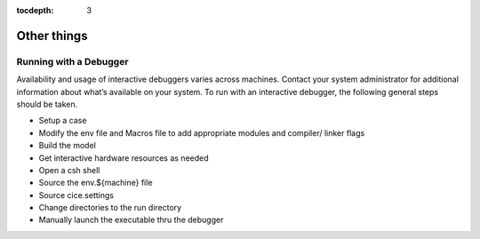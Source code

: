 :tocdepth: 3

.. _adding:

Other things
=============


.. _debugger:

Running with a Debugger
-------------------------

Availability and usage of interactive debuggers varies across machines.  Contact your 
system administrator for additional information about what’s available on your system.  
To run with an interactive debugger, the following general steps should be taken.

- Setup a case
- Modify the env file and Macros file to add appropriate modules and compiler/ linker flags
- Build the model
- Get interactive hardware resources as needed
- Open a csh shell
- Source the env.${machine} file
- Source cice.settings
- Change directories to the run directory
- Manually launch the executable thru the debugger


